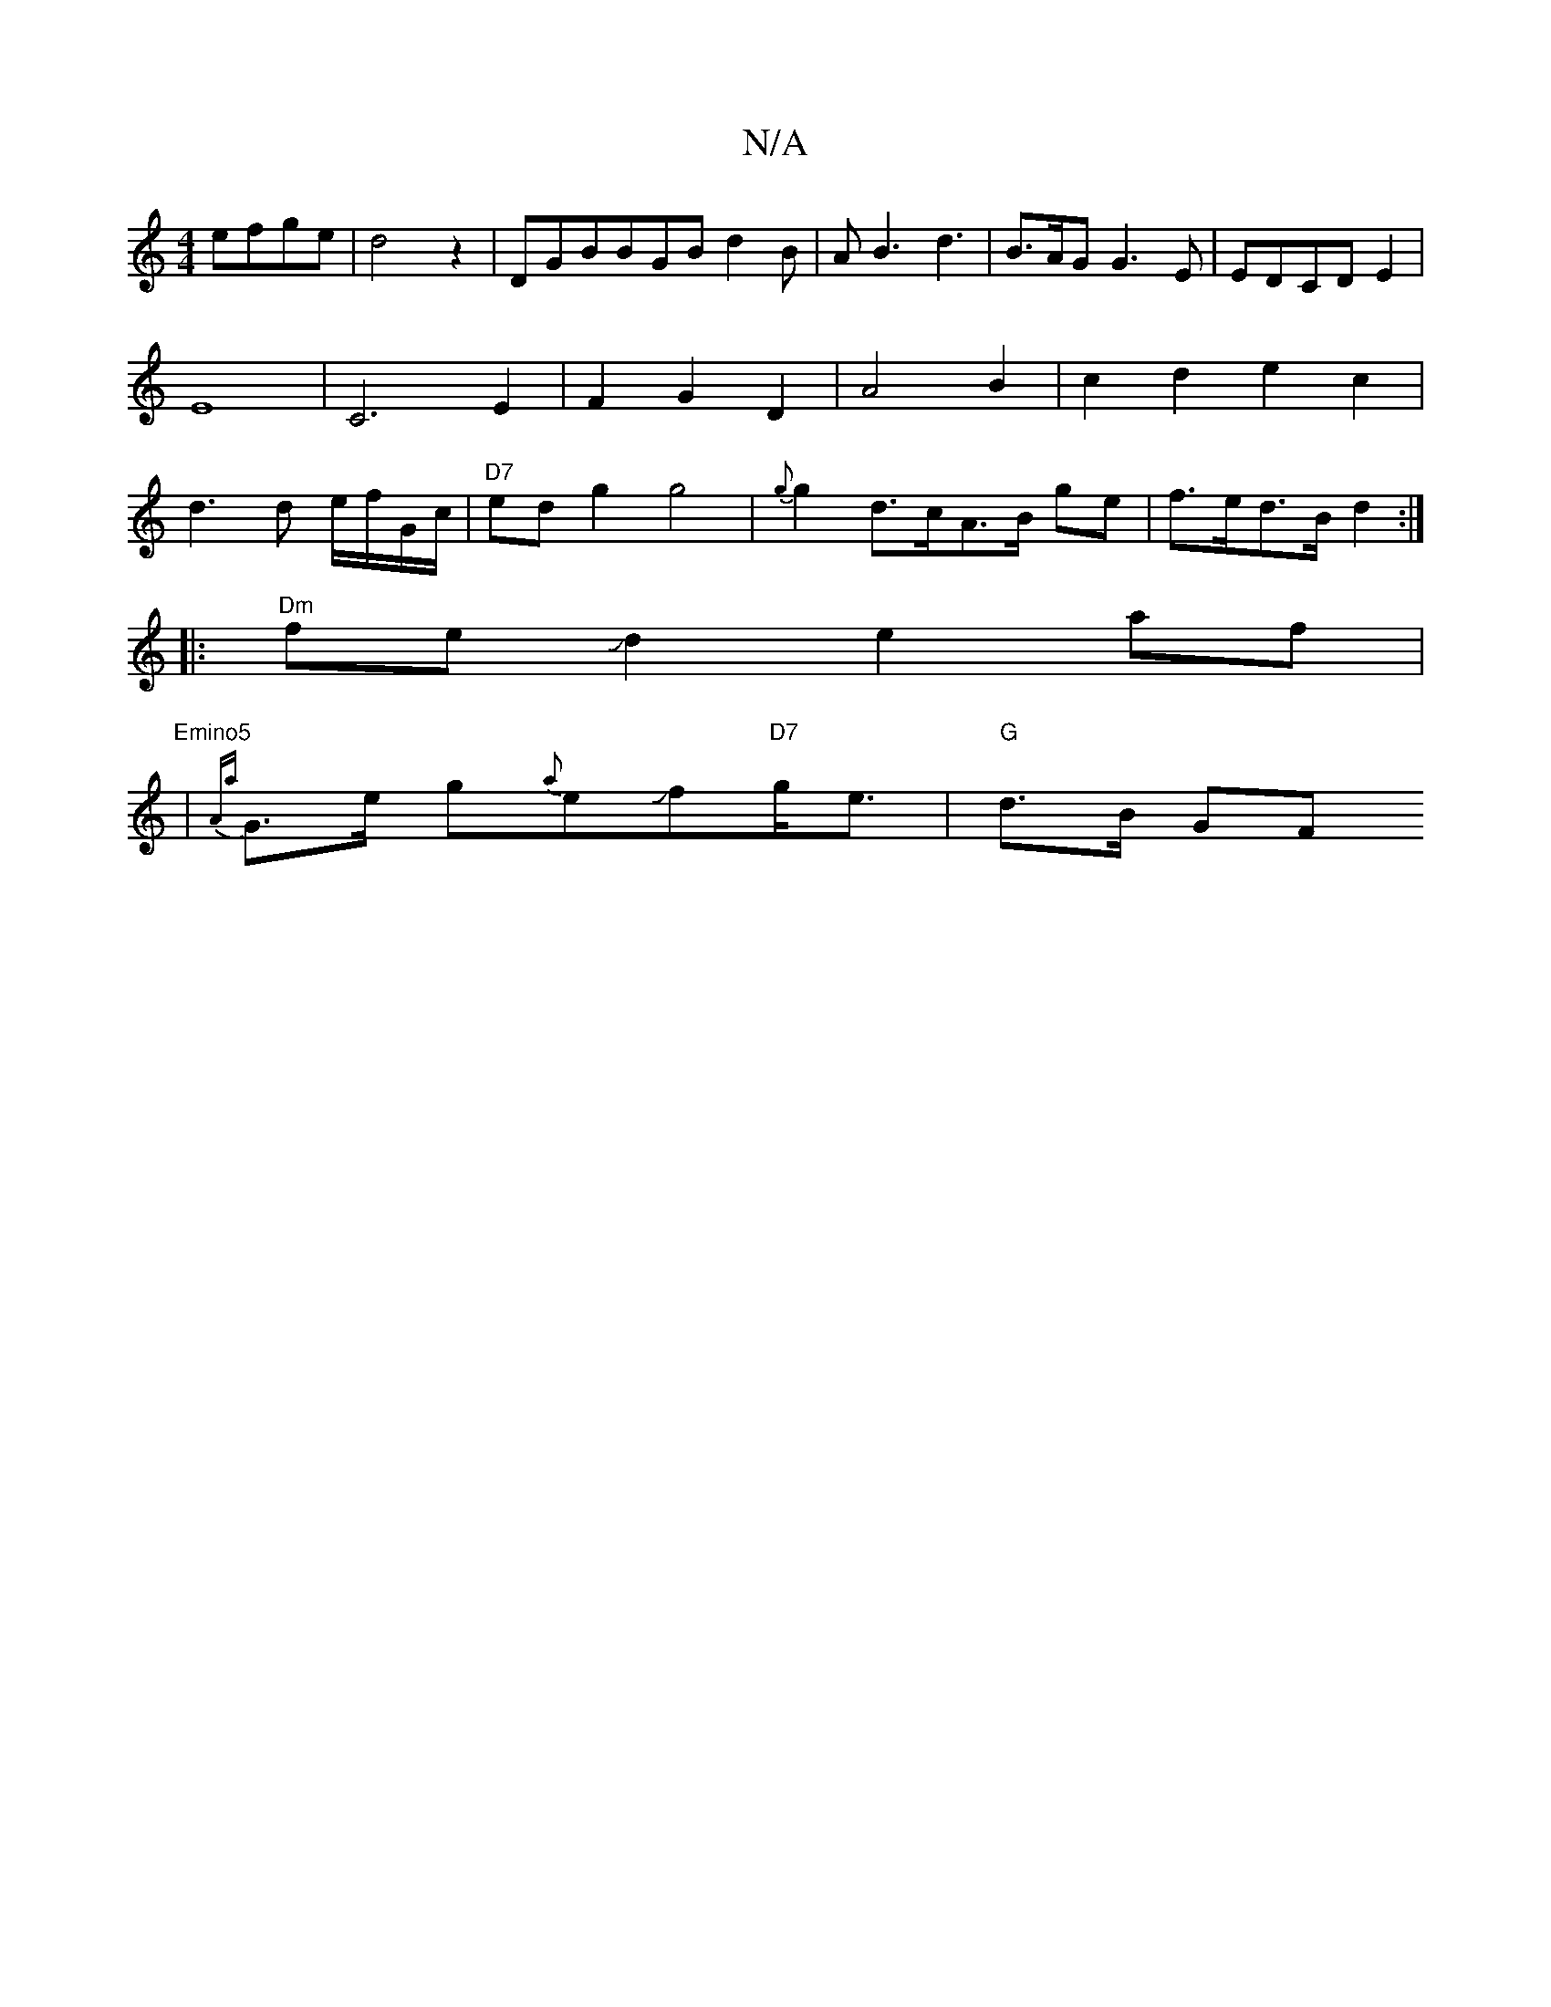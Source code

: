 X:1
T:N/A
M:4/4
R:N/A
K:Cmajor
efge|d4 z2|DGBBGB d2B|AB3 d3|B3/2A/2G G3 E|EDCDE2 | E8-|C6-E2|F2G2 D2|A4B2|c2d2e2c2|d3d e/f/G/c/|"D7"edg2 g4 |{g}g2 d>cA>B ge-|f>ed>B d2:|
|:"Dm"feJd2e2af|
"Emino5" | {Aa}G>e g{a}eJf"D7"g<e|"G"d>B GF 